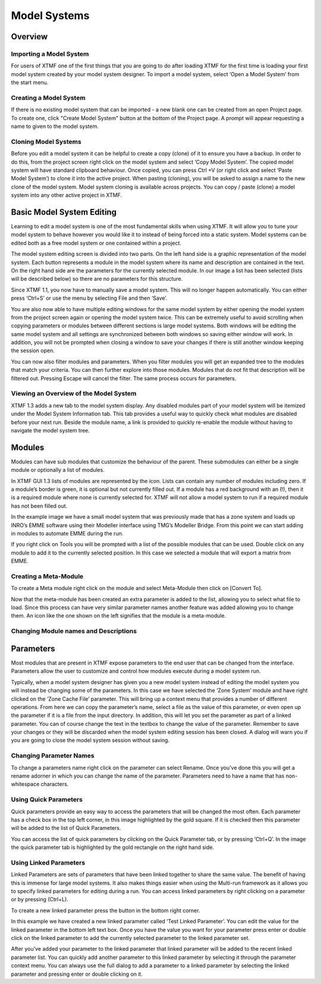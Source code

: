 Model Systems
####################################################

Overview
-------------------------------------------------------------
Importing a Model System
^^^^^^^^^^^^^^^^^^^^^^^^^^^^^^^^^^^^^^^^^^^^^^^^^^^^^^^^^^^^^
For users of XTMF one of the first things that you are going to do after loading XTMF for the first time is loading your first model system created by your model system designer.  To import a model system, select ‘Open a Model System’ from the start menu. 


Creating a Model System
^^^^^^^^^^^^^^^^^^^^^^^^^^^^^^^^^^^^^^^^^^^^^^^^^^^^^^^^^^^^^
If there is no existing model system that can be imported - a new blank one can be created from an open Project page. To create one, click "Create Model System" button
at the bottom of the Project page. A prompt will appear requesting a name to given to the model system. 

Cloning Model Systems
^^^^^^^^^^^^^^^^^^^^^^^^^^^^^^^^^^^^^^^^^^^^^^^^^^^^^^^^^^^^^
Before you edit a model system it can be helpful to create a copy (clone) of it to ensure you have a backup.  In order to do this, from the project screen right click on the model system and select ‘Copy Model System’.
The copied model system will have standard clipboard behaviour. Once copied, you can press Ctrl +V (or right click and select ‘Paste Model System’) to clone it into the active project. When pasting (cloning), you will be asked to assign a name to the new clone of the model system.
Model system cloning is available across projects. You can copy / paste (clone) a model system into any other active project in XTMF.



Basic Model System Editing
-------------------------------------------------------------
Learning to edit a model system is one of the most fundamental skills when using XTMF.  It will allow you to tune your model system to behave however you would like it to instead of being forced into a static system.  Model systems can be edited both as a free model system or one contained within a project.

The model system editing screen is divided into two parts.  On the left hand side is a graphic representation of the model system.  Each button represents a module in the model system where its name and description are contained in the text.  On the right hand side are the parameters for the currently selected module.  In our image a list has been selected (lists will be described below) so there are no parameters for this structure.

Since XTMF 1.1, you now have to manually save a model system.  This will no longer happen automatically.  You can either press ‘Ctrl+S’ or use the menu by selecting File and then ‘Save’.

You are also now able to have multiple editing windows for the same model system by either opening the model system from the project screen again or opening the model system twice.  This can be extremely useful to avoid scrolling when copying parameters or modules between different sections is large model systems.  Both windows will be editing the same model system and all settings are synchronized between both windows so saving either window will work.  In addition, you will not be prompted when closing a window to save your changes if there is still another window keeping the session open.

You can now also filter modules and parameters.  When you filter modules you will get an expanded tree to the modules that match your criteria.  You can then further explore into those modules.  Modules that do not fit that description will be filtered out.  Pressing Escape will cancel the filter.  The same process occurs for parameters.

Viewing an Overview of the Model System
^^^^^^^^^^^^^^^^^^^^^^^^^^^^^^^^^^^^^^^^^^^^^^^^^^^^^^^^^^^^^
XTMF 1.3 adds a new tab to the model system display. Any disabled modules part of your model system will be itemized under the Model System Information tab. This tab provides a useful way to quickly check what modules are disabled before your next run. Beside the module name, a link is provided to quickly re-enable the module without having to navigate the model system tree.

Modules
-------------------------------------------------------------
Modules can have sub modules that customize the behaviour of the parent.  These submodules can either be a single module or optionally a list of modules.  

In XTMF GUI 1.3 lists of modules are represented by the   icon.  Lists can contain any number of modules including zero.  If a module’s border is green, it is optional but not currently filled out.  If a module has a red background with an (!), then it is a required module where none is currently selected for.  XTMF will not allow a model system to run if a required module has not been filled out.
 
In the example image we have a small model system that was previously made that has a zone system and loads up INRO’s EMME software using their Modeller interface using TMG’s Modeller Bridge.  From this point we can start adding in modules to automate EMME during the run. 

If you right click on Tools you will be prompted with a list of the possible modules that can be used.  Double click on any module to add it to the currently selected position.   In this case we selected a module that will export a matrix from EMME.

Creating a Meta-Module
^^^^^^^^^^^^^^^^^^^^^^^^^^^^^^^^^^^^^^^^^^^^^^^^^^^^^^^^^^^^^
To create a Meta module right click on the module and select Meta-Module then click on [Convert To].  

Now that the meta-module has been created an extra parameter is added to the list, allowing you to select what file to load.  Since this process can have very similar parameter names another feature was added allowing you to change them. 
An icon like the one shown on the left signifies that the module is a meta-module. 

Changing Module names and Descriptions
^^^^^^^^^^^^^^^^^^^^^^^^^^^^^^^^^^^^^^^^^^^^^^^^^^^^^^^^^^^^^






Parameters
-------------------------------------------------------------
Most modules that are present in XTMF expose parameters to the end user that can be changed from the interface. Parameters allow the user to customize and control 
how modules execute during a model system run.

Typically, when a model system designer has given you a new model system instead of editing the model system you will instead be changing some of the parameters.
In this case we have selected the ‘Zone System’ module and have right clicked on the ‘Zone Cache File’ parameter. This will bring up a context menu that provides a number of different operations. From here we can copy the parameter’s name, select a file as the value of this parameter, or even open up the parameter if it is a file from the input directory. In addition, this will let you set the parameter as part of a linked parameter. You can of course change the text in the textbox to change the value of the parameter. Remember to save your changes or they will be discarded when the model system editing session has been closed. A dialog will warn you if you are going to close the model system session without saving.


Changing Parameter Names
^^^^^^^^^^^^^^^^^^^^^^^^^^^^^^^^^^^^^^^^^^^^^^^^^^^^^^^^^^^^^
To change a parameters name right click on the parameter can select Rename.  Once you’ve done this you will get a rename adorner in which you can change the name of the parameter.  Parameters need to have a name that has non-whitespace characters.

Using Quick Parameters
^^^^^^^^^^^^^^^^^^^^^^^^^^^^^^^^^^^^^^^^^^^^^^^^^^^^^^^^^^^^^
Quick parameters provide an easy way to access the parameters that will be changed the most often.  Each parameter has a check box in the top left corner, in this image highlighted by the gold square.  If it is checked then this parameter will be added to the list of Quick Parameters. 

You can access the list of quick parameters by clicking on the Quick Parameter tab, or by pressing ‘Ctrl+Q’.  In the image the quick parameter tab is highlighted by the gold rectangle on the right hand side.



Using Linked Parameters
^^^^^^^^^^^^^^^^^^^^^^^^^^^^^^^^^^^^^^^^^^^^^^^^^^^^^^^^^^^^^
Linked Parameters are sets of parameters that have been linked together to share the same value.  The benefit of having this is immense for large model systems.  It also makes things easier when using the Multi-run framework as it allows you to specify linked parameters for editing during a run.  You can access linked parameters by right clicking on a parameter or by pressing (Ctrl+L). 

To create a new linked parameter press the button in the bottom right corner.

In this example we have created a new linked parameter called ‘Test Linked Parameter’.  You can edit the value for the linked parameter in the bottom left text box.
Once you have the value you want for your parameter press enter or double click on the linked parameter to add the currently selected parameter to the linked parameter set.

After you’ve added your parameter to the linked parameter that linked parameter will be added to the recent linked parameter list.  You can quickly add another parameter to this linked parameter by selecting it through the parameter context menu.
You can always use the full dialog to add a parameter to a linked parameter by selecting the linked parameter and pressing enter or double clicking on it.
